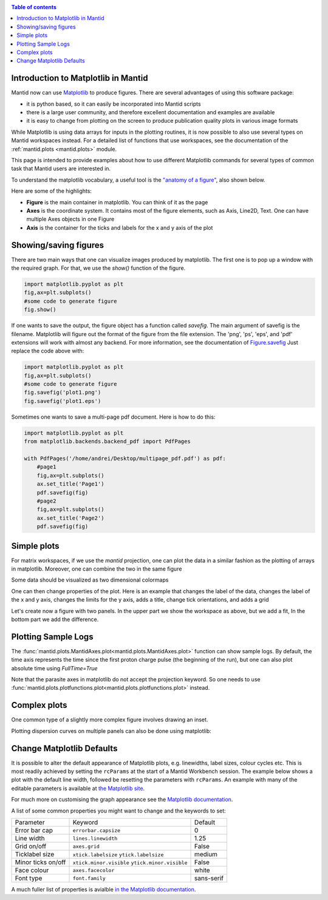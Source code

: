 .. _plotting:

.. contents:: Table of contents
    :local:

====================================
Introduction to Matplotlib in Mantid
====================================

Mantid now can use `Matplotlib <https://matplotlib.org/>`_ to produce figures. 
There are several advantages of using this software package:

* it is python based, so it can easily be incorporated into Mantid scripts
* there is a large user community, and therefore excellent documentation and examples are available
* it is easy to change from plotting on the screen to produce publication quality plots in various image formats 

While Matplotlib is using data arrays for inputs in the plotting routines,
it is now possible to also use several types on Mantid workspaces instead.
For a detailed list of functions that use workspaces, see the documentation
of the :ref:`mantid.plots <mantid.plots>` module. 

This page is intended to provide examples about how to use different
Matplotlib commands for several types of common task that Mantid users are interested in.

To understand the matplotlib vocabulary, a useful tool is the `"anatomy of a figure"
<https://matplotlib.org/examples/showcase/anatomy.html>`_, also shown below.

.. plot::
   
   # This figure shows the name of several matplotlib elements composing a figure
   import numpy as np
   import matplotlib.pyplot as plt
   from matplotlib.ticker import AutoMinorLocator, MultipleLocator, FuncFormatter

   np.random.seed(19680801)

   X = np.linspace(0.5, 3.5, 100)
   Y1 = 3+np.cos(X)
   Y2 = 1+np.cos(1+X/0.75)/2
   Y3 = np.random.uniform(Y1, Y2, len(X))

   fig = plt.figure(figsize=(8, 8))
   ax = fig.add_subplot(1, 1, 1, aspect=1)

   def minor_tick(x, pos):
       if not x % 1.0:
           return ""
       return "%.2f" % x

   ax.xaxis.set_major_locator(MultipleLocator(1.000))
   ax.xaxis.set_minor_locator(AutoMinorLocator(4))
   ax.yaxis.set_major_locator(MultipleLocator(1.000))
   ax.yaxis.set_minor_locator(AutoMinorLocator(4))
   ax.xaxis.set_minor_formatter(FuncFormatter(minor_tick))

   ax.set_xlim(0, 4)
   ax.set_ylim(0, 4)

   ax.tick_params(which='major', width=1.0)
   ax.tick_params(which='major', length=10)
   ax.tick_params(which='minor', width=1.0, labelsize=10)
   ax.tick_params(which='minor', length=5, labelsize=10, labelcolor='0.25')

   ax.grid(linestyle="--", linewidth=0.5, color='.25', zorder=-10)

   ax.plot(X, Y1, c=(0.25, 0.25, 1.00), lw=2, label="Blue signal", zorder=10)
   ax.plot(X, Y2, c=(1.00, 0.25, 0.25), lw=2, label="Red signal")
   ax.plot(X, Y3, linewidth=0,
           marker='o', markerfacecolor='w', markeredgecolor='k')

   ax.set_title("Anatomy of a figure", fontsize=20, verticalalignment='bottom')
   ax.set_xlabel("X axis label")
   ax.set_ylabel("Y axis label")

   ax.legend()


   def circle(x, y, radius=0.15):
       from matplotlib.patches import Circle
       from matplotlib.patheffects import withStroke
       circle = Circle((x, y), radius, clip_on=False, zorder=10, linewidth=1,
                       edgecolor='black', facecolor=(0, 0, 0, .0125),
                       path_effects=[withStroke(linewidth=5, foreground='w')])
       ax.add_artist(circle)


   def text(x, y, text):
       ax.text(x, y, text, backgroundcolor="white",
               ha='center', va='top', weight='bold', color='blue')


   # Minor tick
   circle(0.50, -0.10)
   text(0.50, -0.32, "Minor tick label")

   # Major tick
   circle(-0.03, 4.00)
   text(0.03, 3.80, "Major tick")

   # Minor tick
   circle(0.00, 3.50)
   text(0.00, 3.30, "Minor tick")

   # Major tick label
   circle(-0.15, 3.00)
   text(-0.15, 2.80, "Major tick label")

   # X Label
   circle(1.80, -0.27)
   text(1.80, -0.45, "X axis label")

   # Y Label
   circle(-0.27, 1.80)
   text(-0.27, 1.6, "Y axis label")

   # Title
   circle(1.60, 4.13)
   text(1.60, 3.93, "Title")

   # Blue plot
   circle(1.75, 2.80)
   text(1.75, 2.60, "Line\n(line plot)")

   # Red plot
   circle(1.20, 0.60)
   text(1.20, 0.40, "Line\n(line plot)")

   # Scatter plot
   circle(3.20, 1.75)
   text(3.20, 1.55, "Markers\n(scatter plot)")

   # Grid
   circle(3.00, 3.00)
   text(3.00, 2.80, "Grid")

   # Legend
   circle(3.70, 3.80)
   text(3.70, 3.60, "Legend")

   # Axes
   circle(0.5, 0.5)
   text(0.5, 0.3, "Axes")

   # Figure
   circle(-0.3, 0.65)
   text(-0.3, 0.45, "Figure")

   color = 'blue'
   ax.annotate('Spines', xy=(4.0, 0.35), xycoords='data',
               xytext=(3.3, 0.5), textcoords='data',
               weight='bold', color=color,
               arrowprops=dict(arrowstyle='->',
                               connectionstyle="arc3",
                               color=color))

   ax.annotate('', xy=(3.15, 0.0), xycoords='data',
               xytext=(3.45, 0.45), textcoords='data',
               weight='bold', color=color,
               arrowprops=dict(arrowstyle='->',
                               connectionstyle="arc3",
                               color=color))

   ax.text(4.0, -0.4, "Made with http://matplotlib.org",
           fontsize=10, ha="right", color='.5')

   #fig.show()


Here are some of the highlights:

* **Figure** is the main container in matplotlib. You can think of it as the page
* **Axes** is the coordinate system. It contains most of the figure elements, such as Axis, Line2D, Text. 
  One can have multiple Axes objects in one Figure
* **Axis** is the container for the ticks and labels for the x and y axis of the plot

======================
Showing/saving figures
======================

There are two main ways that one can visualize images produced by matplotlib. The first one
is to pop up a window with the required graph. For that, we use the `show()` function of the figure.

.. code-block:: python

   import matplotlib.pyplot as plt
   fig,ax=plt.subplots()
   #some code to generate figure
   fig.show()

If one wants to save the output, the figure object has a function called `savefig`.
The main argument of savefig is the filename. Matplotlib will figure out the format of the figure
from the file extension. The 'png', 'ps', 'eps', and 'pdf' extensions will work with
almost any backend. For more information, see the documentation of
`Figure.savefig <https://matplotlib.org/api/_as_gen/matplotlib.figure.Figure.html#matplotlib.figure.Figure.savefig>`_
Just replace the code above with:

.. code-block:: python

   import matplotlib.pyplot as plt
   fig,ax=plt.subplots()
   #some code to generate figure
   fig.savefig('plot1.png')
   fig.savefig('plot1.eps')


Sometimes one wants to save a multi-page pdf document. Here is how to do this:

.. code-block:: python

   import matplotlib.pyplot as plt
   from matplotlib.backends.backend_pdf import PdfPages

   with PdfPages('/home/andrei/Desktop/multipage_pdf.pdf') as pdf:
       #page1
       fig,ax=plt.subplots()
       ax.set_title('Page1')
       pdf.savefig(fig)
       #page2
       fig,ax=plt.subplots()
       ax.set_title('Page2')
       pdf.savefig(fig)


============
Simple plots
============

For matrix workspaces, if we use the `mantid` projection, one can plot the data in a similar
fashion as the plotting of arrays in matplotlib. Moreover, one can combine the two in the same figure

.. plot::
   :include-source:

   from __future__ import division
   import numpy as np
   import matplotlib.pyplot as plt
   from mantid import plots
   from mantid.simpleapi import CreateWorkspace
   
   # Create a workspace that has a Gaussian peak
   x = np.arange(20)
   y0 = 10.+50*np.exp(-(x-10)**2/20)
   err=np.sqrt(y0)
   y = 10.+50*np.exp(-(x-10)**2/20)
   y += err*np.random.normal(size=len(err))
   err = np.sqrt(y)
   w = CreateWorkspace(DataX=x, DataY=y, DataE=err, NSpec=1, UnitX='DeltaE')
   
   # Plot - note that the projection='mantid' keyword is passed to all axes
   fig, ax = plt.subplots(subplot_kw={'projection':'mantid'})
   ax.errorbar(w,'rs') # plot the workspace with errorbars, using red squares
   ax.plot(x,y0,'k-', label='Initial guess') # plot the initial guess with black line
   ax.legend() # show the legend
   #fig.show()

Some data should be visualized as two dimensional colormaps

.. plot::
   :include-source:

   import matplotlib.pyplot as plt
   from mantid import plots
   from mantid.simpleapi import Load, ConvertToMD, BinMD, ConvertUnits, Rebin
   from matplotlib.colors import LogNorm

   # generate a nice 2D multi-dimensional workspace
   data = Load('CNCS_7860')
   data = ConvertUnits(InputWorkspace=data,Target='DeltaE', EMode='Direct', EFixed=3)
   data = Rebin(InputWorkspace=data, Params='-3,0.025,3')
   md = ConvertToMD(InputWorkspace=data,
                    QDimensions='|Q|',
                    dEAnalysisMode='Direct')
   sqw = BinMD(InputWorkspace=md,
               AlignedDim0='|Q|,0,3,100',
               AlignedDim1='DeltaE,-3,3,100')
    
   #2D plot
   fig, ax = plt.subplots(subplot_kw={'projection':'mantid'})
   c = ax.pcolormesh(sqw, norm=LogNorm())
   cbar=fig.colorbar(c)
   cbar.set_label('Intensity (arb. units)') #add text to colorbar
   #fig.show()

One can then change properties of the plot. Here is an example that
changes the label of the data, changes the label of the x and y axis,
changes the limits for the y axis, adds a title, change tick orientations,
and adds a grid


.. plot::
   :include-source:

   from __future__ import division
   import numpy as np
   import matplotlib.pyplot as plt
   from mantid import plots
   from mantid.simpleapi import CreateWorkspace
   
   # Create a workspace that has a Gaussian peak
   x = np.arange(20)
   y0 = 10.+50.*np.exp(-(x-10.)**2/20.)
   err=np.sqrt(y0)
   y = 10.+50*np.exp(-(x-10)**2/20.)
   y += err*np.random.normal(size=len(err))
   err = np.sqrt(y)
   w = CreateWorkspace(DataX=x, DataY=y, DataE=err, NSpec=1, UnitX='DeltaE')
   
   # Plot - note that the projection='mantid' keyword is passed to all axes
   fig, ax = plt.subplots(subplot_kw={'projection':'mantid'})
   ax.errorbar(w,'rs', label='Data')
   ax.plot(x,y0,'k-', label='Initial guess')
   ax.legend()
   ax.set_xlabel('Better energy estimate ($10^3\mu eV$)')
   ax.set_ylabel('Neutron counts')
   ax.set_ylim(-10,100)
   ax.set_title('Gaussian example')
   ax.tick_params(axis='x', direction='in')
   ax.tick_params(axis='y', direction='out')
   ax.grid(True)
   #fig.show()


Let's create now a figure with two panels. In the upper part we show the workspace as
above, but we add a fit, In the bottom part we add the difference.

.. plot::
   :include-source:

   from __future__ import division
   import numpy as np
   import matplotlib.pyplot as plt
   from mantid import plots
   from mantid.simpleapi import CreateWorkspace, Fit
   
   # Create a workspace that has a Gaussian peak
   x = np.arange(20)
   y0 = 10.+50*np.exp(-(x-10)**2/20)
   err=np.sqrt(y0)
   y = 10.+50*np.exp(-(x-10)**2/20)
   y += err*np.random.normal(size=len(err))
   err = np.sqrt(y)
   w = CreateWorkspace(DataX=x, DataY=y, DataE=err, NSpec=1, UnitX='DeltaE')
   result = Fit(Function='name=LinearBackground,A0=10,A1=0.;name=Gaussian,Height=60.,PeakCentre=10.,Sigma=3.', 
                InputWorkspace='w', 
                Output='w', 
                OutputCompositeMembers=True)
   # The handle to the output workspace is result.OutputWorkspace. The first spectrum is the data,
   # the second is the fit, the third is the difference. Subsequent spectra are the calculated
   # functions of each of the components of the fit (here LinearBackground and Gaussian)
   # Note that the difference spectrum has 0 errors. One can copy the errors from data
   result.OutputWorkspace.setE(2,result.OutputWorkspace.readE(0))

   #do the plotting   
   fig, [ax_top, ax_bottom] = plt.subplots(figsize=(9, 6),
                                           nrows=2, 
                                           ncols=1, 
                                           sharex=True,
                                           gridspec_kw={'height_ratios':[2,1]},
                                           subplot_kw={'projection':'mantid'})

   ax_top.errorbar(result.OutputWorkspace,'rs',wkspIndex=0, label='Data')
   ax_top.plot(result.OutputWorkspace,'b-',wkspIndex=1, label='Fit')
   ax_top.legend()
   ax_top.set_xlabel('')
   ax_top.set_ylabel('Neutron counts')
   ax_top.tick_params(axis='both', direction='in')
   ax_bottom.errorbar(result.OutputWorkspace,'ko',wkspIndex=2)
   ax_bottom.tick_params(axis='both', direction='in')
   ax_bottom.set_ylabel('Difference')
   fig.tight_layout()
   #fig.show()
   

====================
Plotting Sample Logs
====================

The :func:`mantid.plots.MantidAxes.plot<mantid.plots.MantidAxes.plot>` function can show sample logs. By default,
the time axis represents the time since the first proton charge pulse (the
beginning of the run), but one can also plot absolute time using `FullTime=True`

.. plot::
   :include-source:
   
   import matplotlib.pyplot as plt
   from mantid import plots
   from mantid.simpleapi import Load
   
   w=Load('CNCS_7860')
   fig = plt.figure()
   ax1 = fig.add_subplot(211,projection='mantid')
   ax2 = fig.add_subplot(212,projection='mantid')
   ax1.plot(w, LogName='ChopperStatus5')
   ax1.set_title('From run start')
   ax2.plot(w, LogName='ChopperStatus5',FullTime=True)
   ax2.set_title('Absolute time')
   fig.tight_layout()
   #fig.show()
   

Note that the parasite axes in matplotlib do not accept the projection keyword.
So one needs to use :func:`mantid.plots.plotfunctions.plot<mantid.plots.plotfunctions.plot>` instead.

.. plot::
   :include-source:
   
   import matplotlib.pyplot as plt
   from mantid import plots
   from mantid.simpleapi import Load
   w=Load('CNCS_7860')
   fig, ax = plt.subplots(subplot_kw={'projection':'mantid'})
   ax.plot(w,LogName='ChopperStatus5')
   axt=ax.twiny()
   plots.plotfunctions.plot(axt,w,LogName='ChopperStatus5', FullTime=True)
   #fig.show()


=============
Complex plots
=============

One common type of a slightly more complex figure involves drawing an inset.

.. plot::
   :include-source:

   import matplotlib.pyplot as plt
   import numpy as np
   from mantid import plots
   from mantid.simpleapi import CreateWorkspace, FFT
   from matplotlib import rcParams
   import warnings

   x=np.linspace(0,10,250)
   y=np.cos(2*np.pi*1.1*x)*np.exp(-x/7.)
   err=np.sqrt(0.01+x/200.)
   w=CreateWorkspace(x,y,err,UnitX='tof')
   fft=FFT(w)

   # make all ticks point in
   rcParams['xtick.direction'] = 'in'
   rcParams['ytick.direction'] = 'in'

   fig, ax = plt.subplots(subplot_kw={'projection':'mantid'})
   ax.errorbar(w,'ks')
   ax.set_ylabel('Asymmetry')
   ax.set_ylim(-1.5,2)
   ax_inset=fig.add_axes([0.7,0.72,0.2,0.2],projection='mantid')
   ax_inset.plot(fft,specNum=6)
   ax_inset.set_xlim(0,2)
   ax_inset.set_xlabel('Frequency (MHz)')
   ax_inset.set_ylabel('|FFT|')
   # note that thight_layout will produce a warning here "This figure includes
   # Axes that are not compatible with tight_layout, so its results might be incorrect."
   with warnings.catch_warnings():
       warnings.simplefilter("ignore", category=UserWarning)
       fig.tight_layout()
   #fig.show()


Plotting dispersion curves  on multiple panels can also be done using matplotlib:

.. plot::
   :include-source:

   import matplotlib.pyplot as plt
   import numpy as np
   from matplotlib.gridspec import GridSpec
   from mantid.simpleapi import CreateMDHistoWorkspace
   from mantid import plots
   
   # Generate nice (fake) dispersion data
   # Gamma to K
   q = np.arange(0,0.333,0.01)
   e = np.arange(0,60)
   x,y = np.meshgrid(q,e)
   omega_hh = 20. * np.sin(np.pi*x*1.5)
   I_hh = np.exp(-x*5.)
   signal = I_hh * np.exp(-(y-omega_hh)**2)
   signal[y>25+100*x**2]=np.nan
   ws1=CreateMDHistoWorkspace(Dimensionality=2,
                              Extents='0,0.3333,0,60',
                              SignalInput=signal,
                              ErrorInput=np.sqrt(signal),
                              NumberOfBins='{0},{1}'.format(len(q),len(e)),
                              Names='Dim1,Dim2',
                              Units='MomentumTransfer,EnergyTransfer')
   # K to M
   q = np.arange (0.333,0.5, 0.01)
   x,y = np.meshgrid(q,e)
   omega_hm2h=20. * np.cos(np.pi*(x-0.333))
   signal = np.exp(-(y-omega_hm2h)**2)
   signal[y>35]=np.nan
   ws2=CreateMDHistoWorkspace(Dimensionality=2,
                              Extents='0.3333,0.5,0,60',
                              SignalInput=signal,
                              ErrorInput=np.sqrt(signal),
                              NumberOfBins='{0},{1}'.format(len(q),len(e)),
                              Names='Dim1,Dim2',
                              Units='MomentumTransfer,EnergyTransfer')
   
   
   d=6.7
   a=2.454
   #Gamma is (0,0,0)
   #A is (0,0,1/2)
   #K is (1/3,1/3,0)
   #M is (1/2,0,0)
   gamma_a=np.pi/d
   gamma_m=2.*np.pi/np.sqrt(3.)/a
   m_k=2.*np.pi/3/a
   gamma_k=4.*np.pi/3/a
   
   fig=plt.figure(figsize=(12,5))
   gs = GridSpec(1, 4,
                 width_ratios=[gamma_k,m_k,gamma_m,gamma_a],
                 wspace=0)
   
   ax1 = plt.subplot(gs[0],projection='mantid')
   ax2 = plt.subplot(gs[1],sharey=ax1,projection='mantid')
   ax3 = plt.subplot(gs[2],sharey=ax1)
   ax4 = plt.subplot(gs[3],sharey=ax1)
   
   ax1.pcolormesh(ws1)
   ax2.pcolormesh(ws2)
   ax3.plot([0,0.5],[0,17.])
   ax4.plot([0,0.5],[0,10])
   
   
   #Adjust plotting parameters
   
   ax1.set_ylabel('E (meV)')
   ax1.set_xlabel('')
   ax1.set_xlim(0,1./3)
   ax1.set_ylim(0.,40.)
   ax1.set_title(r'$[\epsilon,\epsilon,0], 0 \leq \epsilon \leq 1/3$') 
   ax1.set_xticks([0,1./3])
   ax1.set_xticklabels(['$\Gamma$','$K$'])
   #ax1.spines['right'].set_visible(False)
   ax1.tick_params(direction='in')
   
   ax2.get_yaxis().set_visible(False)
   ax2.set_xlim(1./3,1./2)
   ax2.set_xlabel('')
   ax2.set_title(r'$[1/3+\epsilon,1/3-2\epsilon,0], 0 \leq \epsilon \leq 1/6$') 
   ax2.set_xticks([1./2])
   ax2.set_xticklabels(['$M$'])
   #ax2.spines['left'].set_visible(False)
   ax2.tick_params(direction='in')
   
   #invert axis
   ax3.set_xlim(1./2,0)
   ax3.get_yaxis().set_visible(False)
   ax3.set_title(r'$[\epsilon,0,0], 1/2 \geq \epsilon \geq 0$') 
   ax3.set_xticks([0])
   ax3.set_xticklabels(['$\Gamma$'])
   ax3.tick_params(direction='in')
   
   ax4.set_xlim(0,1./2)
   ax4.get_yaxis().set_visible(False)
   ax4.set_title(r'$[0,0,\epsilon], 0 \leq \epsilon \leq 1/2$') 
   ax4.set_xticks([1./2])
   ax4.set_xticklabels(['$A$'])
   ax4.tick_params(direction='in')
   #fig.show()

==========================
Change Matplotlib Defaults
==========================

It is possible to alter the default appearance of Matplotlib plots, e.g. linewidths, label sizes,
colour cycles etc. This is most readily achieved by setting the ``rcParams`` at the start of a 
Mantid Workbench session. The example below shows a plot with the default line width, followed be resetting the parameters with ``rcParams``. An example with many of the 
editable parameters is available at `the Matplotlib site <https://matplotlib.org/users/customizing.html>`_.

.. plot::
   :include-source:

    import numpy as np
    import matplotlib.pyplot as plt

    # Set up the data
    x = np.linspace(0, 2 * np.pi)
    offsets = np.linspace(0, 2*np.pi, 4, endpoint=False)
    # Create array with shifted-sine curve along each column
    yy = np.transpose([np.sin(x + phi) for phi in offsets])
    # Plot the data
    fig, ax = plt.subplots()
    ax.plot(yy)

    ## Reset the parameters

    import matplotlib as mpl
    mpl.rcParams['lines.linewidth'] = 2.0
    mpl.rcParams['axes.grid'] = True
    mpl.rcParams['axes.facecolor'] = (0.95, 0.95, 0.95)
    mpl.rcParams['grid.linestyle'] = '--'
    # Plot the data
    fig, ax = plt.subplots()
    ax.plot(yy)

For much more on customising the graph appearance see the `Matplotlib documentation 
<https://matplotlib.org/users/dflt_style_changes.html>`_.

A list of some common properties you might want to change and the keywords to set:

+--------------------+-------------------------+------------+
| Parameter          | Keyword                 | Default    |
+--------------------+-------------------------+------------+
| Error bar cap      | ``errorbar.capsize``    | 0          |
+--------------------+-------------------------+------------+
| Line width         | ``lines.linewidth``     | 1.25       |
+--------------------+-------------------------+------------+
| Grid on/off        | ``axes.grid``           | False      |
+--------------------+-------------------------+------------+
| Ticklabel size     | ``xtick.labelsize``     | medium     |
|                    | ``ytick.labelsize``     |            |
+--------------------+-------------------------+------------+
| Minor ticks on/off | ``xtick.minor.visible`` | False      |
|                    | ``ytick.minor.visible`` |            |
+--------------------+-------------------------+------------+
| Face colour        | ``axes.facecolor``      | white      |
+--------------------+-------------------------+------------+
| Font type          | ``font.family``         | sans-serif |
+--------------------+-------------------------+------------+

A much fuller list of properties is avialble `in the Matplotlib documentation 
<https://matplotlib.org/users/customizing.html>`_.
